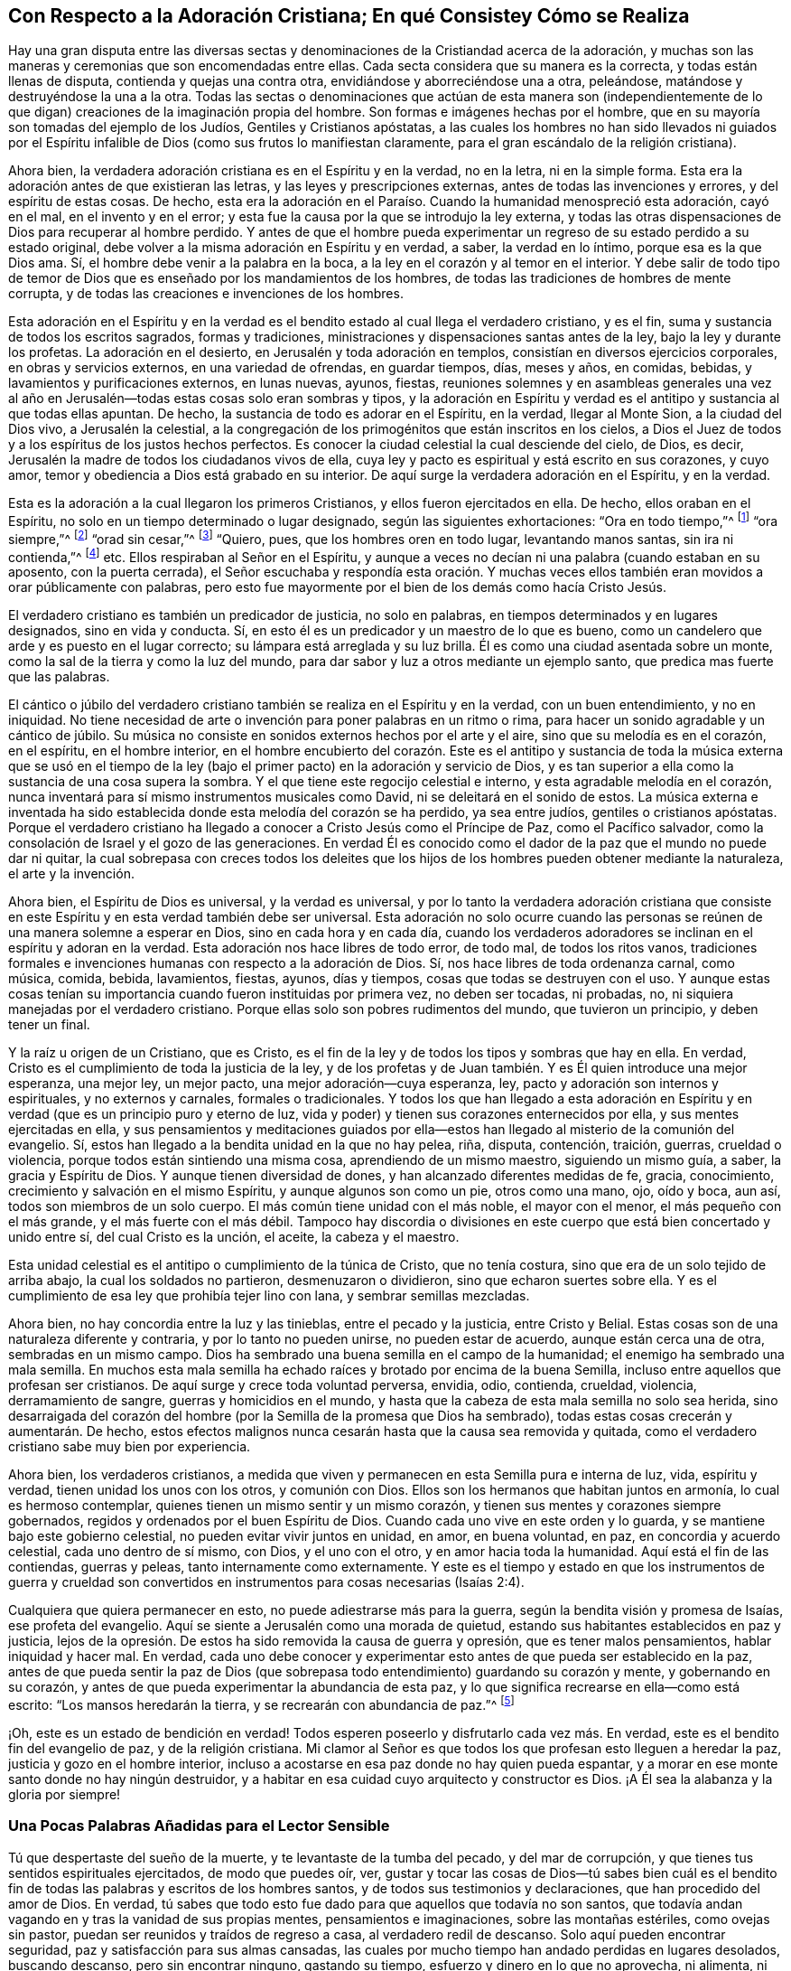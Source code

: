 == Con Respecto a la Adoración Cristiana; En qué Consistey Cómo se Realiza

Hay una gran disputa entre las diversas sectas y
denominaciones de la Cristiandad acerca de la adoración,
y muchas son las maneras y ceremonias que son encomendadas entre ellas.
Cada secta considera que su manera es la correcta, y todas están llenas de disputa,
contienda y quejas una contra otra, envidiándose y aborreciéndose una a otra, peleándose,
matándose y destruyéndose la una a la otra.
Todas las sectas o denominaciones que actúan de esta manera
son (independientemente de lo que digan) creaciones de la imaginación propia del hombre.
Son formas e imágenes hechas por el hombre,
que en su mayoría son tomadas del ejemplo de los Judíos, Gentiles y Cristianos apóstatas,
a las cuales los hombres no han sido llevados ni guiados por el
Espíritu infalible de Dios (como sus frutos lo manifiestan claramente,
para el gran escándalo de la religión cristiana).

Ahora bien, la verdadera adoración cristiana es en el Espíritu y en la verdad,
no en la letra, ni en la simple forma.
Esta era la adoración antes de que existieran las letras,
y las leyes y prescripciones externas, antes de todas las invenciones y errores,
y del espíritu de estas cosas.
De hecho,
esta era la adoración en el Paraíso. Cuando la humanidad menospreció esta adoración,
cayó en el mal, en el invento y en el error;
y esta fue la causa por la que se introdujo la ley externa,
y todas las otras dispensaciones de Dios para recuperar al hombre perdido.
Y antes de que el hombre pueda experimentar un regreso
de su estado perdido a su estado original,
debe volver a la misma adoración en Espíritu y en verdad, a saber,
la verdad en lo íntimo, porque esa es la que Dios ama.
Sí, el hombre debe venir a la palabra en la boca,
a la ley en el corazón y al temor en el interior.
Y debe salir de todo tipo de temor de Dios que es
enseñado por los mandamientos de los hombres,
de todas las tradiciones de hombres de mente corrupta,
y de todas las creaciones e invenciones de los hombres.

Esta adoración en el Espíritu y en la verdad es el
bendito estado al cual llega el verdadero cristiano,
y es el fin, suma y sustancia de todos los escritos sagrados, formas y tradiciones,
ministraciones y dispensaciones santas antes de la ley,
bajo la ley y durante los profetas.
La adoración en el desierto, en Jerusalén y toda adoración en templos,
consistían en diversos ejercicios corporales, en obras y servicios externos,
en una variedad de ofrendas, en guardar tiempos, días, meses y años, en comidas, bebidas,
y lavamientos y purificaciones externos, en lunas nuevas, ayunos, fiestas,
reuniones solemnes y en asambleas generales una vez al año
en Jerusalén--todas estas cosas solo eran sombras y tipos,
y la adoración en Espíritu y verdad es el antitipo y sustancia al que todas ellas apuntan.
De hecho, la sustancia de todo es adorar en el Espíritu, en la verdad,
llegar al Monte Sion, a la ciudad del Dios vivo, a Jerusalén la celestial,
a la congregación de los primogénitos que están inscritos en los cielos,
a Dios el Juez de todos y a los espíritus de los justos hechos perfectos.
Es conocer la ciudad celestial la cual desciende del cielo, de Dios, es decir,
Jerusalén la madre de todos los ciudadanos vivos de ella,
cuya ley y pacto es espiritual y está escrito en sus corazones, y cuyo amor,
temor y obediencia a Dios está grabado en su interior.
De aquí surge la verdadera adoración en el Espíritu, y en la verdad.

Esta es la adoración a la cual llegaron los primeros Cristianos,
y ellos fueron ejercitados en ella.
De hecho, ellos oraban en el Espíritu,
no solo en un tiempo determinado o lugar designado, según las siguientes exhortaciones:
"`Ora en todo tiempo,`"^
footnote:[Lucas 21:36 Reina Valera de Gómez]
"`ora siempre,`"^
footnote:[Lucas 18:1]
"`orad sin cesar,`"^
footnote:[1 Tesalonicenses 5:17]
"`Quiero, pues, que los hombres oren en todo lugar, levantando manos santas,
sin ira ni contienda,`"^
footnote:[1 Timoteo 2:8]
etc.
Ellos respiraban al Señor en el Espíritu,
y aunque a veces no decían ni una palabra (cuando estaban en su aposento,
con la puerta cerrada),
el Señor escuchaba y respondía esta oración. Y muchas veces
ellos también eran movidos a orar públicamente con palabras,
pero esto fue mayormente por el bien de los demás como hacía Cristo Jesús.

El verdadero cristiano es también un predicador de justicia, no solo en palabras,
en tiempos determinados y en lugares designados, sino en vida y conducta.
Sí, en esto él es un predicador y un maestro de lo que es bueno,
como un candelero que arde y es puesto en el lugar correcto;
su lámpara está arreglada y su luz brilla.
Él es como una ciudad asentada sobre un monte,
como la sal de la tierra y como la luz del mundo,
para dar sabor y luz a otros mediante un ejemplo santo,
que predica mas fuerte que las palabras.

El cántico o júbilo del verdadero cristiano también
se realiza en el Espíritu y en la verdad,
con un buen entendimiento, y no en iniquidad.
No tiene necesidad de arte o invención para poner palabras en un ritmo o rima,
para hacer un sonido agradable y un cántico de júbilo.
Su música no consiste en sonidos externos hechos por el arte y el aire,
sino que su melodía es en el corazón, en el espíritu, en el hombre interior,
en el hombre encubierto del corazón. Este es el antitipo y sustancia
de toda la música externa que se usó en el tiempo de la ley (bajo
el primer pacto) en la adoración y servicio de Dios,
y es tan superior a ella como la sustancia de una cosa supera la sombra.
Y el que tiene este regocijo celestial e interno, y esta agradable melodía en el corazón,
nunca inventará para sí mismo instrumentos musicales como David,
ni se deleitará en el sonido de estos.
La música externa e inventada ha sido establecida
donde esta melodía del corazón se ha perdido,
ya sea entre judíos, gentiles o cristianos apóstatas.
Porque el verdadero cristiano ha llegado a conocer
a Cristo Jesús como el Príncipe de Paz,
como el Pacífico salvador, como la consolación de Israel y el gozo de las generaciones.
En verdad Él es conocido como el dador de la paz que el mundo no puede dar ni quitar,
la cual sobrepasa con creces todos los deleites que los
hijos de los hombres pueden obtener mediante la naturaleza,
el arte y la invención.

Ahora bien, el Espíritu de Dios es universal, y la verdad es universal,
y por lo tanto la verdadera adoración cristiana que consiste
en este Espíritu y en esta verdad también debe ser universal.
Esta adoración no solo ocurre cuando las personas
se reúnen de una manera solemne a esperar en Dios,
sino en cada hora y en cada día,
cuando los verdaderos adoradores se inclinan en el espíritu y adoran en la verdad.
Esta adoración nos hace libres de todo error, de todo mal, de todos los ritos vanos,
tradiciones formales e invenciones humanas con respecto a la adoración de Dios.
Sí, nos hace libres de toda ordenanza carnal, como música, comida, bebida, lavamientos,
fiestas, ayunos, días y tiempos, cosas que todas se destruyen con el uso.
Y aunque estas cosas tenían su importancia cuando fueron instituidas por primera vez,
no deben ser tocadas, ni probadas, no, ni siquiera manejadas por el verdadero cristiano.
Porque ellas solo son pobres rudimentos del mundo, que tuvieron un principio,
y deben tener un final.

Y la raíz u origen de un Cristiano, que es Cristo,
es el fin de la ley y de todos los tipos y sombras que hay en ella.
En verdad, Cristo es el cumplimiento de toda la justicia de la ley,
y de los profetas y de Juan también. Y es Él quien introduce una mejor esperanza,
una mejor ley, un mejor pacto, una mejor adoración--cuya esperanza, ley,
pacto y adoración son internos y espirituales, y no externos y carnales,
formales o tradicionales.
Y todos los que han llegado a esta adoración en Espíritu
y en verdad (que es un principio puro y eterno de luz,
vida y poder) y tienen sus corazones enternecidos por ella,
y sus mentes ejercitadas en ella,
y sus pensamientos y meditaciones guiados por ella--estos
han llegado al misterio de la comunión del evangelio.
Sí, estos han llegado a la bendita unidad en la que no hay pelea, riña, disputa,
contención, traición, guerras, crueldad o violencia,
porque todos están sintiendo una misma cosa, aprendiendo de un mismo maestro,
siguiendo un mismo guía, a saber, la gracia y Espíritu de Dios.
Y aunque tienen diversidad de dones, y han alcanzado diferentes medidas de fe, gracia,
conocimiento, crecimiento y salvación en el mismo Espíritu,
y aunque algunos son como un pie, otros como una mano, ojo, oído y boca, aun así,
todos son miembros de un solo cuerpo.
El más común tiene unidad con el más noble, el mayor con el menor,
el más pequeño con el más grande, y el más fuerte con el más débil.
Tampoco hay discordia o divisiones en este cuerpo
que está bien concertado y unido entre sí,
del cual Cristo es la unción, el aceite, la cabeza y el maestro.

Esta unidad celestial es el antitipo o cumplimiento de la túnica de Cristo,
que no tenía costura, sino que era de un solo tejido de arriba abajo,
la cual los soldados no partieron, desmenuzaron o dividieron,
sino que echaron suertes sobre ella.
Y es el cumplimiento de esa ley que prohibía tejer lino con lana,
y sembrar semillas mezcladas.

Ahora bien, no hay concordia entre la luz y las tinieblas, entre el pecado y la justicia,
entre Cristo y Belial.
Estas cosas son de una naturaleza diferente y contraria, y por lo tanto no pueden unirse,
no pueden estar de acuerdo, aunque están cerca una de otra, sembradas en un mismo campo.
Dios ha sembrado una buena semilla en el campo de la humanidad;
el enemigo ha sembrado una mala semilla.
En muchos esta mala semilla ha echado raíces y brotado por encima de la buena Semilla,
incluso entre aquellos que profesan ser cristianos.
De aquí surge y crece toda voluntad perversa, envidia, odio, contienda, crueldad,
violencia, derramamiento de sangre, guerras y homicidios en el mundo,
y hasta que la cabeza de esta mala semilla no solo sea herida,
sino desarraigada del corazón del hombre (por la Semilla de la promesa que Dios ha sembrado),
todas estas cosas crecerán y aumentarán. De hecho,
estos efectos malignos nunca cesarán hasta que la causa sea removida y quitada,
como el verdadero cristiano sabe muy bien por experiencia.

Ahora bien, los verdaderos cristianos,
a medida que viven y permanecen en esta Semilla pura e interna de luz, vida,
espíritu y verdad, tienen unidad los unos con los otros, y comunión con Dios.
Ellos son los hermanos que habitan juntos en armonía, lo cual es hermoso contemplar,
quienes tienen un mismo sentir y un mismo corazón,
y tienen sus mentes y corazones siempre gobernados,
regidos y ordenados por el buen Espíritu de Dios.
Cuando cada uno vive en este orden y lo guarda,
y se mantiene bajo este gobierno celestial, no pueden evitar vivir juntos en unidad,
en amor, en buena voluntad, en paz, en concordia y acuerdo celestial,
cada uno dentro de sí mismo, con Dios, y el uno con el otro,
y en amor hacia toda la humanidad.
Aquí está el fin de las contiendas, guerras y peleas,
tanto internamente como externamente.
Y este es el tiempo y estado en que los instrumentos de guerra y crueldad
son convertidos en instrumentos para cosas necesarias (Isaías 2:4).

Cualquiera que quiera permanecer en esto, no puede adiestrarse más para la guerra,
según la bendita visión y promesa de Isaías, ese profeta del evangelio.
Aquí se siente a Jerusalén como una morada de quietud,
estando sus habitantes establecidos en paz y justicia,
lejos de la opresión. De estos ha sido removida la causa de guerra y opresión,
que es tener malos pensamientos, hablar iniquidad y hacer mal.
En verdad,
cada uno debe conocer y experimentar esto antes de que pueda ser establecido en la paz,
antes de que pueda sentir la paz de Dios (que sobrepasa
todo entendimiento) guardando su corazón y mente,
y gobernando en su corazón, y antes de que pueda experimentar la abundancia de esta paz,
y lo que significa recrearse en ella--como está escrito:
"`Los mansos heredarán la tierra, y se recrearán con abundancia de paz.`"^
footnote:[Salmos 37:11]

¡Oh, este es un estado de bendición en verdad!
Todos esperen poseerlo y disfrutarlo cada vez más. En verdad,
este es el bendito fin del evangelio de paz, y de la religión cristiana.
Mi clamor al Señor es que todos los que profesan esto lleguen a heredar la paz,
justicia y gozo en el hombre interior,
incluso a acostarse en esa paz donde no hay quien pueda espantar,
y a morar en ese monte santo donde no hay ningún destruidor,
y a habitar en esa cuidad cuyo arquitecto y constructor es Dios.
¡A Él sea la alabanza y la gloria por siempre!

=== Una Pocas Palabras Añadidas para el Lector Sensible

Tú que despertaste del sueño de la muerte, y te levantaste de la tumba del pecado,
y del mar de corrupción, y que tienes tus sentidos espirituales ejercitados,
de modo que puedes oír, ver,
gustar y tocar las cosas de Dios--tú sabes bien cuál es el bendito
fin de todas las palabras y escritos de los hombres santos,
y de todos sus testimonios y declaraciones, que han procedido del amor de Dios.
En verdad, tú sabes que todo esto fue dado para que aquellos que todavía no son santos,
que todavía andan vagando en y tras la vanidad de sus propias mentes,
pensamientos e imaginaciones, sobre las montañas estériles, como ovejas sin pastor,
puedan ser reunidos y traídos de regreso a casa, al verdadero redil de descanso.
Solo aquí pueden encontrar seguridad, paz y satisfacción para sus almas cansadas,
las cuales por mucho tiempo han andado perdidas en lugares desolados, buscando descanso,
pero sin encontrar ninguno, gastando su tiempo, esfuerzo y dinero en lo que no aprovecha,
ni alimenta, ni nutre para vida eterna.
Dirigir a estos viajeros errantes, ambulantes,
cargados e insatisfechos al camino de descanso y paz,
es el bendito fin de todas las palabras y escritos sagrados,
para que así los hombres puedan llegar a poseer,
disfrutar y heredar las cosas de las cuales otros han hablado y escrito.
Sin esto todo lo que escuchemos, leamos, busquemos, inquiramos, trabajemos,
todo lo que nos esforcemos, todo el tiempo y dinero que gastemos, no servirá de nada.

Ahora bien, es el alma del hombre la que carece de descanso,
y la que se ha ido de su centro y ha perdido su estancia, habitación y morada en Dios.
Y en este estado, la pobre humanidad está cargada de innumerables pensamientos,
imaginaciones, estratagemas e invenciones, deseos y metas, y es arrastrada por todo esto,
tanto judíos como gentiles, profesantes y profanos, sobre la faz de toda la tierra.
Porque en todas las sectas y tipos de religión,
los que son sinceros y devotos se han propuesto este
objetivo con la práctica de su religión,
a saber, obtener un estado de alegría y felicidad al final.
Muchos son los caminos, medios, preceptos, prescripciones,
direcciones y observaciones que los hombres se dan y reciben entre ellos,
y que se imponen y persuaden unos a otros (y algunas
veces se obligan unos a otros con violencia),
todos pensando e imaginando que ese estado de alegría y felicidad
se alcanza por andar en estos caminos y medios de ellos,
y usarlos.
Pero en esta era (como en la antigüedad),
los guías y maestros del pueblo hacen que ellos se extravíen,
los hacen errar y desviarse del camino correcto del
Señor. Ellos mismos erran en la visión,
en el juicio y en el entendimiento,
y hacen que todos los que los siguen y obedecen hagan lo mismo,
porque son guías sin experiencia, y vigilantes ciegos,
y son como el ciego que guía al ciego, los cuales ambos caen juntos en el hoyo.

Ahora bien, el camino para la felicidad eterna es solo uno,
tanto para el judío como para el gentil, y ese camino es Cristo,
quien es la sabiduría y poder de Dios, la verdad y la vida;
y la aparición de este Cristo de Dios es dentro de los hombres, en sus corazones.
Su primera aparición es como una luz que resplandece en las tinieblas,
y como un Espíritu puro y sin mancha que no consiente ningún mal,
sino que reprueba y convence a todos los que son hallados en él. Ahora bien,
todos los que escriben o hablan de parte de Dios, y por el bien de la humanidad,
convierten y dirigen las mentes de los hombres a esta luz o Espíritu,
y se esfuerzan por persuadirlos a considerar Sus reprensiones
de instrucción como el camino de la vida,
y a obedecer Su consejo y enseñanza como el único medio de salvación. En verdad,
este es la manera de regresar a la piedra de la cual fueron cortados,
y al hueco de la cantera del cual fueron arrancados, a su habitación y morada en Dios.

Muchos miles en esta isla, y en otros lugares,
pueden dar testimonio de que este es el único camino
y medio que Dios ha designado para la recuperación,
regreso y restauración del hombre perdido,
y que todos los otros caminos y medios (en los cuales ellos habían
estado cansándose a sí mismos) no les sirvieron de nada.
Pero al andar en este camino celestial, a saber, la luz,
el Espíritu y la gracia de Dios en el interior, y al aprender de la unción interna,
ellos sienten que la salvación ha venido a su casa,
y que los rodea como muros y antemuro.
Estos experimentan el cumplimiento de esa profecía divina:
"`Mi pueblo habitará en morada de paz, en habitaciones seguras,
y en recreos de reposo,`"^
footnote:[Isaías 32:18]
y "`No se ofuscarán entonces los ojos de los que ven,
y los oídos de los oyentes oirán atentos.
Y el corazón de los necios entenderá para saber,
y la lengua de los tartamudos hablará rápida y claramente.`"^
footnote:[Isaías 32:3-4]
Estos son los benditos efectos de andar en el camino y senda de justicia,
del cual un remanente es testigo vivo en este día,
el cual puede alabar y magnificar el nombre del Señor en el sentido de estas cosas.

Pero ninguno disfrutará este estado de bendición, ni habitará en esta morada celestial,
salvo en la medida que su mente sea ejercitada verdaderamente por y en la luz del Señor,
porque al caminar y permanecer en ella, estos llegarán a tener sus mentes establecidas,
afirmadas y puestas en Aquel quien en verdad es la única ancla de Su pueblo,
y la roca de Su heredad.

En verdad, nada puede encontrarse arriba en los cielos, ni abajo en la tierra,
que sea capaz de satisfacer la mente del hombre o de establecerla en las cosas de Dios,
salvo el Señor. La mente o alma del hombre es más
noble y excelente que todas las cosas visibles,
de modo que ninguna de ellas es capaz de llenar o satisfacer su alma,
o establecer su mente.
Aunque posea el mundo entero para sí mismo, aun así,
al final no podrá evitar clamar y confesar junto con el antiguo predicador:
"`Vanidad de vanidades, todo es vanidad y aflicción de espíritu.`"^
footnote:[Eclesiastés 1:2, 12:8]
Pero el placer,
la paz y el contentamiento se encuentran y disfrutan
cuando se tiene la mente puesta en el Señor,
de acuerdo al testimonio del profeta Isaías, que dijo en el nombre del Señor:
"`Tú guardarás en completa paz a aquel cuya mente está puesta en Ti.`"^
footnote:[Isaías 26:3 Traducción Literal del Inglés]
Esta es una verdad que nadie conoce sino aquel que la tiene.
Puede escribirse, leerse o decirse fácilmente,
pero gozar de la experiencia de ser guardados en completa paz es más que palabras.
Es el fin, suma y sustancia de todo lo que puede decirse o hacerse,
y es la recompensa que los justos reciben directamente de la mano de Dios.
Es el fin de todos los santos deseos y respiraciones al Señor. Es el fin
de la predicación del evangelio de paz y salvación--a saber,
conocer, sentir y experimentar la paz de Dios guardando el corazón y la mente,
y gobernando en el interior.

Este es un estado de bendición en verdad, digno de ser esperado y buscado fervientemente,
por todos aquellos que lo han visto y probado, y que están en el camino que conduce a él,
aunque todavía no hayan llegado.
Sigue adelante en el nombre del Señor, es decir, en la Luz,
que es el nombre por el cual Él se nos ha revelado en esta era.
Por esta luz tú viste la condición errante e inestable de tu mente,
y la multitud de tus pensamientos, imaginaciones e invenciones.
Ahora persevera en ella y no solo te volverás un hijo de ella,
sino que también crecerás y pasarás del estado de niño al estado de joven,
anciano y padre.
Mantén la fe,
y cree firmemente en que eso que te muestra la condición errante e inestable de tu mente,
será para ti como el cayado del pastor,
y en su debido tiempo te llevará de regreso al redil del descanso.
La misma luz santa que descubre tus pensamientos y enemigos internos, y te los muestra,
también, por el resplandor de su nacimiento, los dispersará y destruirá por ti,
y te llevará a ese estado que tu alma desea, anhela y busca, es decir,
a la presencia del Señor, donde hay plenitud de gozo,
y donde corre el torrente de delicias.
Aquí se experimenta la siega y el volver con regocijo,
y el cántico por el júbilo del corazón, y aquí se siente el gozo de la salvación de Dios.
La luz bendita de Dios, o Hijo de justicia, en quien has creído,
es el único camino para poseer y heredar estas cosas, y caminar,
permanecer y perseverar en esto es el único medio.
No hay otro camino o medio designado por Dios para restaurar o restablecer
al hombre en ese estado de sencillez que una vez tuvo en el paraíso,
y que perdió por la transgresión.

Pero todos los que no caminen, permanezcan y perseveren en este camino,
después de haber llegado a él,
nunca alcanzarán ese bendito fin por el cual la luz
ha aparecido y resplandecido en ellos.
Porque un simple conocimiento de la verdad,
y una profesión de que la luz y Espíritu de Dios está en el interior,
para nada aprovecha, si ellos no caminan en la luz, ni son guiados o dirigidos por ella.
Más bien,
esto provoca el ardor de Su ira y venganza sobre la cabeza
de aquellos que "`conocen la voluntad de su señor,
y no hacen conforme a ella,`"^
footnote:[Lucas 12:47]
quienes hablan y profesan bien, pero se encuentran haciendo el mal,
y por lo tanto ponen una piedra de tropiezo en el camino del ciego,
y hacen que el camino de la verdad y el nombre del Señor (con el
cual se ha dado a conocer en esta era) sean blasfemados,
por causa de sus obras impías bajo una profesión de piedad,
y bajo una cubierta de justicia.
Sobre los tales su perdición no se duerme.

Y esto les testifico y declaro a todas las personas
a quienes les puedan llegar estas líneas,
que además podría servirles como una precaución y advertencia:
que si alguno de ellos se encuentra con alguien que tenga el nombre,
la forma y la profesión de un Cuáquero, quien en su conducta, transacciones, negocios,
comercios y asuntos, su sí no es sí, ni su no es no,
sino que rompe su palabra y sus promesas,
es necesario que se cuide de ese hombre de una manera especial y que lo mire como alguien
que actúa de forma falsa y engañosa con los principios santos de la verdad,
y como un hipócrita bajo la profesión de la misma.
Aquel que es falso para con Dios, no puede ser sincero para con los hombres.
Es mejor que confíen y le den crédito a un pagano o a un incrédulo que a uno como este.
En verdad,
no hay iniquidad mayor que la que se comete bajo una cubierta de religión.
Los que ganan credibilidad y reputación por usar esta cubierta,
y toman el dinero de viudas y de huérfanos en sus manos,
y crean grandes comercios por mar y por tierra,
están entre la peor clase de ladrones y estafadores,
y el gemido de los pobres, huérfanos y viudas clama fuertemente contra ellos.
Este es un testimonio breve que surge en mi corazón en contra de este tipo de iniquidad,
por el cual he aliviado un poco mi mente,
y en la verdad sigo siendo un amigo de todos los hombres.
